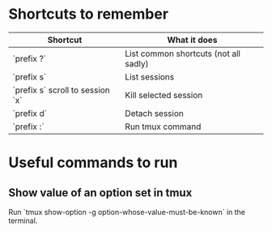 * Shortcuts to remember

| Shortcut                         | What it does                          |
|----------------------------------+---------------------------------------|
| `prefix ?`                       | List common shortcuts (not all sadly) |
| `prefix s`                       | List sessions                         |
| `prefix s` scroll to session `x` | Kill selected session                 |
| `prefix d`                       | Detach session                        |
| `prefix :`                       | Run tmux command                      |

* Useful commands to run

** Show value of an option set in tmux

Run `tmux show-option -g option-whose-value-must-be-known` in the
terminal.
